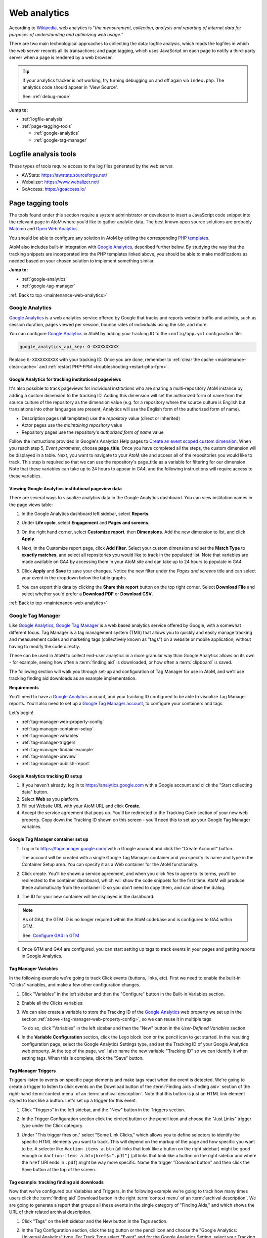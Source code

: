 .. _maintenance-web-analytics:

=============
Web analytics
=============

According to `Wikipedia <https://en.wikipedia.org/wiki/Web_analytics>`__, web
analytics is "*the measurement, collection, analysis and reporting of internet
data for purposes of understanding and optimizing web usage.*"

There are two main technological approaches to collecting the data: logfile
analysis, which reads the logfiles in which the web server records all its
transactions; and page tagging, which uses JavaScript on each page to notify a
third-party server when a page is rendered by a web browser.

.. TIP::

   If your analytics tracker is not working, try turning debugging on and off
   again via ``index.php``. The analytics code should appear in 'View Source'.

   See: :ref:`debug-mode`

**Jump to:**

* :ref:`logfile-analysis`
* :ref:`page-tagging-tools`

  * :ref:`google-analytics`
  * :ref:`google-tag-manager`

.. SEEALSO::

   * :ref:`maintenance-webserver`

.. _logfile-analysis:

Logfile analysis tools
======================

These types of tools require access to the log files generated by the web server.

* AWStats: https://awstats.sourceforge.net/
* Webalizer: https://www.webalizer.net/
* GoAccess: https://goaccess.io/

.. _page-tagging-tools:

Page tagging tools
==================

The tools found under this section require a system administrator or developer
to insert a JavaScript code snippet into the relevant page in AtoM where you'd
like to gather analytic data. The best known open source solutions are probably
`Matomo <https://matomo.org>`_ and `Open Web Analytics <https://openwebanalytics.com/>`_.

You should be able to configure any solution in AtoM by editing the
corresponding
`PHP templates <https://github.com/artefactual/atom/tree/HEAD/apps/qubit/templates>`_.

AtoM also includes built-in integration with `Google Analytics`_, described
further below. By studying the way that the tracking snippets are incorporated
into the PHP templates linked above, you should be able to make modifications
as needed based on your chosen solution to implement something similar.

**Jump to:**

* :ref:`google-analytics`
* :ref:`google-tag-manager`

:ref:`Back to top <maintenance-web-analytics>`

.. _google-analytics:

Google Analytics
----------------

`Google Analytics`_ is a web analytics service offered by Google that tracks and
reports website traffic and activity, such as session duration, pages viewed
per session, bounce rates of individuals using the site, and more.

You can configure `Google Analytics`_ in AtoM by adding your tracking
ID to the ``config/app.yml`` configuration file:

.. code-block:: yaml

     google_analytics_api_key: G-XXXXXXXXXX

Replace ``G-XXXXXXXXXX`` with your tracking ID. Once you are done, remember to
:ref:`clear the cache <maintenance-clear-cache>` and
:ref:`restart PHP-FPM <troubleshooting-restart-php-fpm>`.

.. SEEALSO::

   * :ref:`customization-config-files`

.. _google-analytics-repo-pageviews:

Google Analytics for tracking institutional pageviews
+++++++++++++++++++++++++++++++++++++++++++++++++++++

It's also possible to track pageviews for individual institutions who are
sharing a multi-repository AtoM instance by adding a custom dimension to the
tracking ID. Adding this dimension will set the authorized form of name from
the source culture of the repository as the dimension value (e.g. for a
repository where the source culture is English but translations into other
languages are present, Analytics will use the English form of the authorized
form of name).

* Description pages (all templates) use the *repository* value (direct or inherited)
* Actor pages use the *maintaining repository* value
* Repository pages use the repository's *authorized form of name* value

.. SEEALSO::

   * :ref:`archival-institutions`
   * :ref:`link-archival-institution`
   * :ref:`link-repo-actor`

Follow the instructions provided in Google's Analytics Help pages to `Create an
event scoped custom dimension`_. When you reach step 5, *Event parameter*, choose
**page_title**. Once you have completed all the steps, the custom dimension will
be displayed in a table. Next, you want to navigate to your AtoM site and access
all of the repositories you would like to track. This step is required so that we
can use the repository's page_title as a variable for filtering for our dimension.
Note that these variables can take up to 24 hours to appear in GA4, and the
following instructions will require access to these variables.

Viewing Google Analytics institutional pageview data
++++++++++++++++++++++++++++++++++++++++++++++++++++

There are several ways to visualize analytics data in the Google Analytics
dashboard. You can view institution names in the page views table:

#. In the Google Analytics dashboard left sidebar, select **Reports**.
#. Under **Life cycle**, select **Engagement** and **Pages and screens**.
#. On the right hand corner, select **Customize report**, then **Dimensions**.
   Add the new dimension to list, and click **Apply**.
#. Next, in the Customize report page, click **Add filter**. Select your custom
   dimension and set the **Match Type** to **exactly matches**, and select all
   repositories you would like to track in the populated list. Note that variables
   are made available on GA4 by accessing them in your AtoM site and can take up
   to 24 hours to populate in GA4.
#. Click **Apply** and **Save** to save your changes. Notice the new filter under
   the *Pages and screens* title and can select your event in the dropdown below
   the table graphs.

   .. image:: images/google-analytics-pages-and-screens.*
      :align: center
      :width: 90%
      :alt: The Google Analytics page behaviour screen, with the secondary dimension highlighted

#. You can export this data by clicking the **Share this report** button on the
   top right corner. Select **Download File** and select whether you'd prefer a
   **Download PDF** or **Download CSV**.

:ref:`Back to top <maintenance-web-analytics>`

.. _google-tag-manager:

Google Tag Manager
------------------

Like `Google Analytics`_, `Google Tag Manager`_ is a web based analytics
service offered by Google, with a somewhat different focus. Tag Manager is a
tag management system (TMS) that allows you to quickly and easily manage
tracking and measurement codes and marketing tags (collectively known as
"tags") on a website or mobile application, without having to modify the code
directly.

These can be used in AtoM to collect end-user analytics in a more granular way
than Google Analytics allows on its own - for example, seeing how often a
:term:`finding aid` is downloaded, or how often a :term:`clipboard` is saved.

The following section will walk you through set-up and configuration of
Tag Manager for use in AtoM, and we'll use tracking finding aid downloads as
an example implementation.

**Requirements**

You'll need to have a `Google Analytics`_ account, and your tracking ID configured
to be able to visualize Tag Manager reports. You'll also need to set up a
`Google Tag Manager account <https://support.google.com/tagmanager/answer/6103696?hl=en&ref_topic=3441530>`__, to configure your
containers and tags.

Let's begin!

* :ref:`tag-manager-web-property-config`
* :ref:`tag-manager-container-setup`
* :ref:`tag-manager-variables`
* :ref:`tag-manager-triggers`
* :ref:`tag-manager-findaid-example`
* :ref:`tag-manager-preview`
* :ref:`tag-manager-publish-report`

.. _tag-manager-web-property-config:

Google Analytics tracking ID setup
+++++++++++++++++++++++++++++++++++

1. If you haven't already, log in to https://analytics.google.com with a Google
   account and click the "Start collecting data" button.

2. Select **Web** as you platform.

3. Fill out Website URL with your AtoM URL and click **Create**.

4. Accept the service agreement that pops up. You'll be redirected to the
   Tracking Code section of your new web property. Copy down the Tracking ID
   shown on this screen - you'll need this to set up your Google Tag Manager
   variables.

.. image:: images/analytics-property-tracking-code.*
   :align: center
   :width: 90%
   :alt: The Tracking ID shown in Analytics after accepting the service agreement

.. _tag-manager-container-setup:

Google Tag Manager container set up
+++++++++++++++++++++++++++++++++++

1. Log in to https://tagmanager.google.com/ with a Google account and click the
   "Create Account" button.

   .. image:: images/gtm-create-account.*
      :align: center
      :width: 90%
      :alt: Creating an account in Google Tag Manager

   The account will be created with a single Google Tag Manager container and
   you specify its name and type in the Container Setup area. You can specify
   it as a Web container for the AtoM functionality.


2. Click create. You'll be shown a service agreement, and when you click Yes
   to agree to its terms, you'll be redirected to the container dashboard,
   which will show the code snippets for the first time. AtoM will produce
   these automatically from the container ID so you don't need to copy them,
   and can close the dialog.

.. image:: images/gtm-snippets.*
   :align: center
   :width: 90%
   :alt: Google Tag Manager code snippets

3. The ID for your new container will be displayed in the dashboard:

   .. image:: images/gtm-dashboard-container-id.*
      :align: center
      :width: 90%
      :alt: Google Tag Manager dashboard, with the container ID highlighted in
            the top right corner

.. NOTE::
   As of GA4, the GTM ID is no longer required within the AtoM codebase and is
   configured to GA4 within GTM.

   See: `Configure GA4 in GTM`_


4. Once GTM and GA4 are configured, you can start setting up tags to track events
   in your pages and getting reports in Google Analytics.

.. _tag-manager-variables:

Tag Manager Variables
+++++++++++++++++++++

In the following example we're going to track Click events (buttons, links,
etc). First we need to enable the built-in "Clicks" variables, and make a few
other configuration changes.

1. Click "Variables" in the left sidebar and then the "Configure" button in the
   Built-in Variables section.

.. image:: images/gtm-variables.*
   :align: center
   :width: 90%
   :alt: Google Tag Manager Variables configuration page

2. Enable all the Clicks variables:

.. image:: images/gtm-variables-enable.*
   :align: center
   :width: 90%
   :alt: Google Tag Manager Variables configuration page

3. We can also create a variable to store the Tracking ID of the
   `Google Analytics`_ web property we set up in the section
   :ref:`above <tag-manager-web-property-config>`, so we can reuse it in
   multiple tags.

   To do so, click "Variables" in the left sidebar and then the "New" button in
   the *User-Defined Variables* section.

.. image:: images/gtm-variables.*
   :align: center
   :width: 90%
   :alt: Google Tag Manager Variables configuration page

4. In the **Variable Configuration** section, click the Lego block icon or the
   pencil icon to get started. In the resulting configuration page, select the
   Google Analytics Settings type, and set the Tracking ID of your Google
   Analytics web property. At the top of the page, we'll also name the new
   variable "Tracking ID" so we can identify it when setting tags. When this
   is complete, click the "Save" button.

.. image:: images/gtm-variables-tracking-id.*
   :align: center
   :width: 90%
   :alt: Google Tag Manager Variables configuration page

.. _tag-manager-triggers:

Tag Manager Triggers
++++++++++++++++++++

Triggers listen to events on specific page elements and make tags react when
the event is detected. We're going to create a trigger to listen to click
events on the Download button of the :term:`Finding aids <finding aid>` section
of the right-hand :term:`context menu` of an :term:`archival description`. Note
that this button is just an HTML link element styled to look like a button.
Let's set up a trigger for this event.

.. SEEALSO::

   :ref:`print-finding-aids`

1. Click "Triggers" in the left sidebar, and the "New" button in the Triggers
   section.

.. image:: images/gtm-triggers.*
   :align: center
   :width: 90%
   :alt: Google Tag Manager Triggers page

2. In the Trigger Configuration section click the circled button or the pencil
   icon and choose the "Just Links" trigger type under the Click category.

.. image:: images/gtm-triggers-just-links.*
   :align: center
   :width: 90%
   :alt: Google Tag Manager Triggers page - choosing the trigger type

3. Under "This trigger fires on," select "Some Link Clicks," which allows you
   to define selectors to identify the specific HTML elements you want to
   track. This will depend on the markup of the page and how specific you want
   to be. A selector like ``#action-items a.btn`` (all links that look like a
   button on the right sidebar) might be good enough or ``#action-items
   a.btn[href$=".pdf"]`` (all links that look like a button on the right
   sidebar and where the ``href`` URI ends in ``.pdf``) might be way more
   specific. Name the trigger "Download button" and then click the Save button
   at the top of the screen.

.. image:: images/gtm-triggers-download-button.*
   :align: center
   :width: 90%
   :alt: Google Tag Manager Triggers configuration panel

.. _tag-manager-findaid-example:

Tag example: tracking finding aid downloads
+++++++++++++++++++++++++++++++++++++++++++

Now that we've configured our Variables and Triggers, in the following example
we're going to track how many times users click the :term:`finding aid` Download
button in the right :term:`context menu` of an :term:`archival description`.
We are going to generate a report that groups all these events in the single
category of "Finding Aids," and which shows the URL of their related archival
description.

1. Click "Tags" on the left sidebar and the New button in the Tags section.

.. image:: images/gtm-tags.*
   :align: center
   :width: 90%
   :alt: Google Tag Manager Tags landing page

2. In the Tag Configuration section, click the tag button or the pencil icon
   and choose the "Google Analytics: Universal Analytics" type. For Track Type
   select "Event" and for the Google Analytics Setting, select your Tracking
   ID variable.

.. image:: images/gtm-tags-config.*
   :align: center
   :width: 90%
   :alt: Google Tag Manager Tags configuration panel

3. The Category, Action and Label tracking parameters are arbitrary values
   that become dimensions in the `Google Analytics`_ event reports so you can
   adjust them conveniently. For example, we're going to use the URL of the
   archival description as the Event label, so click the lego block button
   next to the field and select the "Click URL" variable.

.. image:: images/gtm-tags-event.*
   :align: center
   :width: 90%
   :alt: Google Tag Manager Tags configuration panel - setting the Event label

4. In the Triggering section click the circled button or the pencil and choose
   the Download button we configured in the
   :ref:`previous section <tag-manager-triggers>`.

.. image:: images/gtm-tags-choose-trigger.*
   :align: center
   :width: 90%
   :alt: Google Tag Manager Tags configuration panel - choosing the trigger

5. Finally, name your tag "Finding Aids Download" and click the Save button at
   the top of the screen.

.. image:: images/gtm-tags-finding-aids-download.*
   :align: center
   :width: 90%
   :alt: Google Tag Manager Tags configuration panel - choosing the trigger

We're almost set! Let's preview our work and make sure everything is working
as expected.

.. _tag-manager-preview:

Previewing your Google Tag functionality
++++++++++++++++++++++++++++++++++++++++

Before publishing your new tag you can preview its functionality by clicking
the Preview button in the container dashboard. Once you're in preview mode you
can open a new tab in the same browser and visit your site.

You'll see a Tag Manager pane at the bottom of your page.

.. image:: images/gtm-preview.*
   :align: center
   :width: 90%
   :alt: Previewing your AtoM site via Google Tag Manager

If you click the :term:`finding aid` download button of an
:term:`archival description`, the PDF will be open in a new tab and you'll see a
new Click event in the Summary sidebar showing that the tag was successfully
fired.

.. image:: images/gtm-preview-tag-fired.*
   :align: center
   :width: 90%
   :alt: Previewing a finding aid Click event on your AtoM site via Google
         Tag Manager

.. _tag-manager-publish-report:

Publishing your tag and getting an Analytics event report
+++++++++++++++++++++++++++++++++++++++++++++++++++++++++

After you check that the tag works you can publish your workspace by clicking
the "Submit" button in the `Google Tag Manager`_ Container dashboard. Set a name
and description for the version changes and click the "Publish" button.

.. image:: images/gtm-submit.*
   :align: center
   :width: 90%
   :alt: Submitting and publishing your tag in Google Tag Manager

Now you can visit your web property in Google Analytics. You can either check
the **Realtime > Events** report:

.. image:: images/analytics-realtime.*
   :align: center
   :width: 90%
   :alt: The Realtime Events report in Google Analytics

Or the **Behavior > Events** reports to see the dimensions you defined being
tracked.

.. image:: images/analytics-behavior.*
   :align: center
   :width: 90%
   :alt: The Behavior Events report in Google Analytics

:ref:`Back to top <maintenance-web-analytics>`

.. _`Google Analytics`: https://analytics.google.com/analytics/web/#/
.. _`Create an event scoped custom dimension`: https://support.google.com/analytics/answer/10075209?hl=en#zippy=%2Ccreate-an-event-scoped-custom-dimension
.. _`Google Tag Manager`: https://www.google.com/tagmanager/
.. _`Configure GA4 in GTM`: https://support.google.com/tagmanager/answer/9442095?hl=en